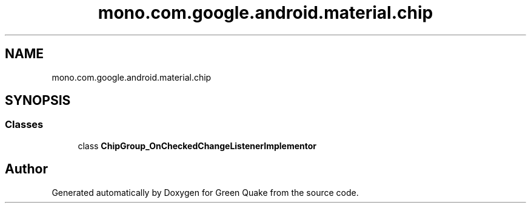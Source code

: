 .TH "mono.com.google.android.material.chip" 3 "Thu Apr 29 2021" "Version 1.0" "Green Quake" \" -*- nroff -*-
.ad l
.nh
.SH NAME
mono.com.google.android.material.chip
.SH SYNOPSIS
.br
.PP
.SS "Classes"

.in +1c
.ti -1c
.RI "class \fBChipGroup_OnCheckedChangeListenerImplementor\fP"
.br
.in -1c
.SH "Author"
.PP 
Generated automatically by Doxygen for Green Quake from the source code\&.
